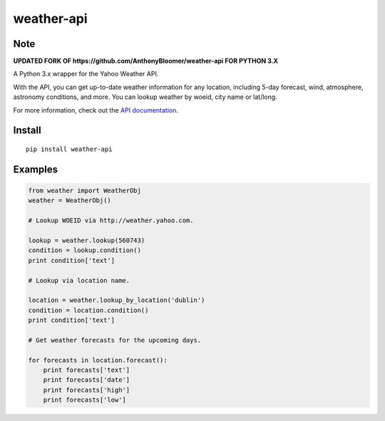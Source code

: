 weather-api
===========

Note
----
**UPDATED FORK OF https://github.com/AnthonyBloomer/weather-api FOR PYTHON 3.X**


A Python 3.x wrapper for the Yahoo Weather API.

With the API, you can get up-to-date weather information for any location, including 5-day forecast, wind, atmosphere, astronomy conditions, and more. You can lookup weather by woeid, city name or lat/long.

For more information, check out the `API documentation`_.

Install
-------

::

    pip install weather-api

Examples
--------

.. code:: python


    from weather import WeatherObj
    weather = WeatherObj()

    # Lookup WOEID via http://weather.yahoo.com.

    lookup = weather.lookup(560743)
    condition = lookup.condition()
    print condition['text']

    # Lookup via location name.

    location = weather.lookup_by_location('dublin')
    condition = location.condition()
    print condition['text']
    
    # Get weather forecasts for the upcoming days.
    
    for forecasts in location.forecast():
        print forecasts['text']
        print forecasts['date']
        print forecasts['high']
        print forecasts['low']

.. _API documentation: https://developer.yahoo.com/weather/
